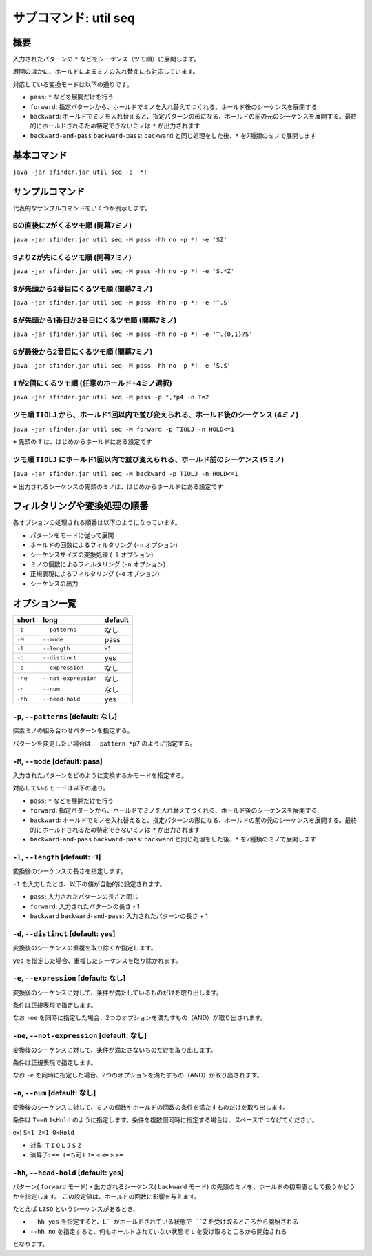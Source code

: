 ============================================================
サブコマンド: util seq
============================================================

概要
============================================================

入力されたパターンの ``*`` などをシーケンス（ツモ順）に展開します。

展開のほかに、ホールドによるミノの入れ替えにも対応しています。

対応している変換モードは以下の通りです。

* ``pass``: ``*`` などを展開だけを行う
* ``forward``: 指定パターンから、ホールドでミノを入れ替えてつくれる、ホールド後のシーケンスを展開する
* ``backward``: ホールドでミノを入れ替えると、指定パターンの形になる、ホールドの前の元のシーケンスを展開する。最終的にホールドされるため特定できないミノは ``*`` が出力されます
* ``backward-and-pass`` ``backward-pass``: ``backward`` と同じ処理をした後、``*`` を7種類のミノで展開します


基本コマンド
============================================================

``java -jar sfinder.jar util seq -p '*!'``


サンプルコマンド
============================================================

代表的なサンプルコマンドをいくつか例示します。

Sの直後にZがくるツモ順 (開幕7ミノ)
^^^^^^^^^^^^^^^^^^^^^^^^^^^^^^^^^^^^^^^^^^^^^^^^^^^^^^^^^^^^^^^^^^^^^^^^^^^^^^^^^^^^^^^

``java -jar sfinder.jar util seq -M pass -hh no -p *! -e 'SZ'``

SよりZが先にくるツモ順 (開幕7ミノ)
^^^^^^^^^^^^^^^^^^^^^^^^^^^^^^^^^^^^^^^^^^^^^^^^^^^^^^^^^^^^^^^^^^^^^^^^^^^^^^^^^^^^^^^

``java -jar sfinder.jar util seq -M pass -hh no -p *! -e 'S.*Z'``

Sが先頭から2番目にくるツモ順 (開幕7ミノ)
^^^^^^^^^^^^^^^^^^^^^^^^^^^^^^^^^^^^^^^^^^^^^^^^^^^^^^^^^^^^^^^^^^^^^^^^^^^^^^^^^^^^^^^

``java -jar sfinder.jar util seq -M pass -hh no -p *! -e '^.S'``

Sが先頭から1番目か2番目にくるツモ順 (開幕7ミノ)
^^^^^^^^^^^^^^^^^^^^^^^^^^^^^^^^^^^^^^^^^^^^^^^^^^^^^^^^^^^^^^^^^^^^^^^^^^^^^^^^^^^^^^^

``java -jar sfinder.jar util seq -M pass -hh no -p *! -e '^.{0,1}?S'``

Sが最後から2番目にくるツモ順 (開幕7ミノ)
^^^^^^^^^^^^^^^^^^^^^^^^^^^^^^^^^^^^^^^^^^^^^^^^^^^^^^^^^^^^^^^^^^^^^^^^^^^^^^^^^^^^^^^

``java -jar sfinder.jar util seq -M pass -hh no -p *! -e 'S.$'``

Tが2個にくるツモ順 (任意のホールド+4ミノ選択)
^^^^^^^^^^^^^^^^^^^^^^^^^^^^^^^^^^^^^^^^^^^^^^^^^^^^^^^^^^^^^^^^^^^^^^^^^^^^^^^^^^^^^^^

``java -jar sfinder.jar util seq -M pass -p *,*p4 -n T=2``


ツモ順 ``TIOLJ`` から、ホールド1回以内で並び変えられる、ホールド後のシーケンス (4ミノ)
^^^^^^^^^^^^^^^^^^^^^^^^^^^^^^^^^^^^^^^^^^^^^^^^^^^^^^^^^^^^^^^^^^^^^^^^^^^^^^^^^^^^^^^

``java -jar sfinder.jar util seq -M forward -p TIOLJ -n HOLD<=1``

※ 先頭の ``T`` は、はじめからホールドにある設定です


ツモ順 ``TIOLJ`` にホールド1回以内で並び変えられる、ホールド前のシーケンス (5ミノ)
^^^^^^^^^^^^^^^^^^^^^^^^^^^^^^^^^^^^^^^^^^^^^^^^^^^^^^^^^^^^^^^^^^^^^^^^^^^^^^^^^^^^^^^

``java -jar sfinder.jar util seq -M backward -p TIOLJ -n HOLD<=1``

※ 出力されるシーケンスの先頭のミノは、はじめからホールドにある設定です


フィルタリングや変換処理の順番
============================================================

各オプションの処理される順番は以下のようになっています。

* パターンをモードに従って展開
* ホールドの回数によるフィルタリング (``-n`` オプション)
* シーケンスサイズの変換処理 (``-l`` オプション)
* ミノの個数によるフィルタリング (``-n`` オプション)
* 正規表現によるフィルタリング (``-e`` オプション)
* シーケンスの出力


オプション一覧
============================================================

======== ====================== ======================
short    long                   default
======== ====================== ======================
``-p``   ``--patterns``         なし
``-M``   ``--mode``             pass
``-l``   ``--length``           -1
``-d``   ``--distinct``         yes
``-e``   ``--expression``       なし
``-ne``  ``--not-expression``   なし
``-n``   ``--num``              なし
``-hh``  ``--head-hold``        yes
======== ====================== ======================


``-p``, ``--patterns`` [default: なし]
^^^^^^^^^^^^^^^^^^^^^^^^^^^^^^^^^^^^^^^^^^^^^^^^^^^^^^^^^^^^^

探索ミノの組み合わせパターンを指定する。

パターンを変更したい場合は ``--pattern *p7`` のように指定する。


``-M``, ``--mode`` [default: pass]
^^^^^^^^^^^^^^^^^^^^^^^^^^^^^^^^^^^^^^^^^^^^^^^^^^^^^^^^^^^^^

入力されたパターンをどのように変換するかモードを指定する。

対応しているモードは以下の通り。

* ``pass``: ``*`` などを展開だけを行う
* ``forward``: 指定パターンから、ホールドでミノを入れ替えてつくれる、ホールド後のシーケンスを展開する
* ``backward``: ホールドでミノを入れ替えると、指定パターンの形になる、ホールドの前の元のシーケンスを展開する。最終的にホールドされるため特定できないミノは ``*`` が出力されます
* ``backward-and-pass`` ``backward-pass``: ``backward`` と同じ処理をした後、``*`` を7種類のミノで展開します


``-l``, ``--length`` [default: -1]
^^^^^^^^^^^^^^^^^^^^^^^^^^^^^^^^^^^^^^^^^^^^^^^^^^^^^^^^^^^^^

変換後のシーケンスの長さを指定します。

``-1`` を入力したとき、以下の値が自動的に設定されます。

* ``pass``: 入力されたパターンの長さと同じ
* ``forward``: 入力されたパターンの長さ - 1
* ``backward`` ``backward-and-pass``: 入力されたパターンの長さ + 1


``-d``, ``--distinct`` [default: yes]
^^^^^^^^^^^^^^^^^^^^^^^^^^^^^^^^^^^^^^^^^^^^^^^^^^^^^^^^^^^^^

変換後のシーケンスの重複を取り除くか指定します。

``yes`` を指定した場合、重複したシーケンスを取り除かれます。


``-e``, ``--expression`` [default: なし]
^^^^^^^^^^^^^^^^^^^^^^^^^^^^^^^^^^^^^^^^^^^^^^^^^^^^^^^^^^^^^

変換後のシーケンスに対して、条件が満たしているものだけを取り出します。

条件は正規表現で指定します。

なお ``-ne`` を同時に指定した場合、2つのオプションを満たすもの（AND）が取り出されます。


``-ne``, ``--not-expression`` [default: なし]
^^^^^^^^^^^^^^^^^^^^^^^^^^^^^^^^^^^^^^^^^^^^^^^^^^^^^^^^^^^^^

変換後のシーケンスに対して、条件が満たさないものだけを取り出します。

条件は正規表現で指定します。

なお ``-e`` を同時に指定した場合、2つのオプションを満たすもの（AND）が取り出されます。


``-n``, ``--num`` [default: なし]
^^^^^^^^^^^^^^^^^^^^^^^^^^^^^^^^^^^^^^^^^^^^^^^^^^^^^^^^^^^^^

変換後のシーケンスに対して、ミノの個数やホールドの回数の条件を満たすものだけを取り出します。

条件は ``T==0`` ``1<Hold`` のように指定します。条件を複数個同時に指定する場合は、スペースでつなげてください。

ex) ``S=1 Z=1 0<Hold``

* 対象: ``T`` ``I`` ``O`` ``L`` ``J`` ``S`` ``Z``
* 演算子: ``== (=も可)`` ``!=`` ``<`` ``<=`` ``>`` ``>=``


``-hh``, ``--head-hold`` [default: yes]
^^^^^^^^^^^^^^^^^^^^^^^^^^^^^^^^^^^^^^^^^^^^^^^^^^^^^^^^^^^^^

パターン( ``forward`` モード)・出力されるシーケンス( ``backward`` モード) の先頭のミノを、ホールドの初期値として扱うかどうかを指定します。
この設定値は、ホールドの回数に影響を与えます。

たとえば ``LZSO`` というシーケンスがあるとき、

* ``--hh yes`` を指定すると、``L``がホールドされている状態で ``Z`` を受け取るところから開始される
* ``--hh no`` を指定すると、何もホールドされていない状態で ``L`` を受け取るところから開始される

となります。
